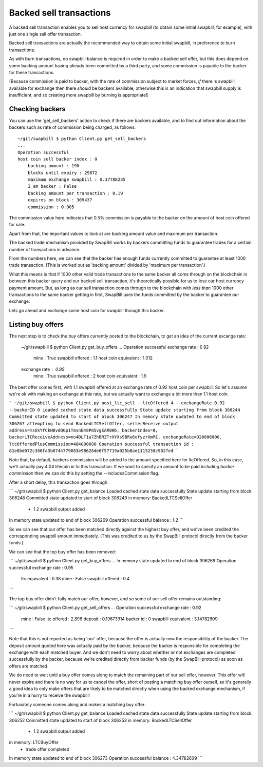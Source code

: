 Backed sell transactions
=========================

A backed sell transaction enables you to sell host currency for swapbill (to obtain some initial swapbill, for example), with just one single sell offer transaction.

Backed sell transactions are actually the recommended way to obtain some initial swapbill, in preference to burn transactions.

As with burn transactions, no swapbill balance is required in order to make a backed sell offer,
but this does depend on some backing amount having already been committed by a third party, and some commission is payable to the backer for these transactions.

(Because commission is paid to backer, with the rate of commission subject to market forces, *if* there is swapbill available for exchange then there *should* be backers available,
otherwise this is an indication that swapbill supply is insufficient, and so creating more swapbill by burning is appropriate!)

Checking backers
-----------------

You can use the 'get_sell_backers' action to check if there are backers available,
and to find out information about the backers such as rate of commission being charged, as follows::


    ~/git/swapbill $ python Client.py get_sell_backers
    ...
    Operation successful
    host coin sell backer index : 0
        backing amount : 190
        blocks until expiry : 29872
        maximum exchange swapbill : 0.17788235
        I am backer : False
        backing amount per transaction : 0.19
        expires on block : 309437
        commission : 0.005


The commission value here indicates that 0.5% commission is payable to the backer on the amount of host coin offered for sale.

Apart from that, the important values to look at are backing amount value and maximum per transaction.

The backed trade mechanism provided by SwapBill works by backers committing funds to guarantee trades for a certain number of transactions in advance.

From the numbers here, we can see that the backer has enough funds currently committed to guarantee at least 1000 trade transaction.
(This is worked out as 'backing amount' divided by 'maximum per transaction'.)

What this means is that if 1000 other valid trade transactions to the same backer all come through on the blockchain
in between this backer query and our backed sell transaction,
it's theoretically possible for us to lose our host currency payment amount.
But, as long as our sell transaction comes through to the blockchain with *less than* 1000 other transactions
to the same backer getting in first, SwapBill uses the funds committed by the backer to guarantee our exchange.

Lets go ahead and exchange some host coin for swapbill through this backer.

Listing buy offers
-------------------

The next step is to check the buy offers currently posted to the blockchain, to get an idea of the current excange rate:


    ~/git/swapbill $ python Client.py get_buy_offers
    ...
    Operation successful
    exchange rate : 0.92
        mine : True
        swapbill offered : 1.1
        host coin equivalent : 1.012
    exchange rate : 0.95
        mine : True
        swapbill offered : 2
        host coin equivalent : 1.9


The best offer comes first, with 1.1 swapbill offered at an exchange rate of 0.92 host coin per swapbill.
So let's assume we're ok with making an exchange at this rate, but we actually want to exchange a bit more than 1.1 host coin.

```
~/git/swapbill $ python Client.py post_ltc_sell --ltcOffered 4 --exchangeRate 0.92 --backerID 0
Loaded cached state data successfully
State update starting from block 306244
Committed state updated to start of block 306247
In memory state updated to end of block 306267
attempting to send BackedLTCSellOffer, sellerReceive output address=msUkYfCkH8vdQGp1TmsnEm8Pm5vgEARBHb, backerIndex=0, backerLTCReceiveAddress=mo4DLT1a7ZhBRZTrXYXs9BRu6efyzrXmM1, exchangeRate=920000000, ltcOfferedPlusCommission=404000000
Operation successful
transaction id : 81e8bd072c386fa3b0744779083e98626de6f57719a025b8ae1115230c902fed
```

Note that, by default, backers commission will be added to the amount specified here for ltcOffered.
So, in this case, we'll actually pay 4.04 litecoin in to this transaction.
If we want to specify an amount to be paid *including backer commission* then we can do this by setting the --includesCommission flag.

After a short delay, this transaction goes through:

```
~/git/swapbill $ python Client.py get_balance
Loaded cached state data successfully
State update starting from block 306248
Committed state updated to start of block 306249
in memory: BackedLTCSellOffer
 - 1.2 swapbill output added
In memory state updated to end of block 306269
Operation successful
balance : 1.2
```

So we can see that our offer has been matched directly against the highest buy offer, and we've been credited the corresponding swapbill amount immediately.
(This was credited to us by the SwapBill protocol directly from the backer funds.)

We can see that the top buy offer has been removed:

```
~/git/swapbill $ python Client.py get_buy_offers
...
In memory state updated to end of block 306269
Operation successful
exchange rate : 0.95
    ltc equivalent : 0.38
    mine : False
    swapbill offered : 0.4
```

The top buy offer didn't fully match our offer, however, and so some of our sell offer remains outstanding:

```
~/git/swapbill $ python Client.py get_sell_offers
...
Operation successful
exchange rate : 0.92
    mine : False
    ltc offered : 2.896
    deposit : 0.19673914
    backer id : 0
    swapbill equivalent : 3.14782609
```

Note that this is not reported as being 'our' offer, because the offer is actually now the responsibility of the backer.
The deposit amount quoted here was actually paid by the backer, because the backer is responsible for completing the exchange
with each matched buyer.
And we don't need to worry about whether or not exchanges are completed successfully by the backer, because we're credited directly from backer funds
(by the SwapBill protocol) as soon as offers are matched.

We do need to wait until a buy offer comes along to match the remaining part of our sell offer, however.
This offer will never expire and there is no way for us to cancel the offer,
short of posting a matching buy offer ourself, so it's generally a good idea to only make offers that are likely to be matched directly when using the backed exchange mechanism,
if you're in a hurry to receive the swapbill!

Fortunately someone comes along and makes a matching buy offer:

```
~/git/swapbill $ python Client.py get_balance
Loaded cached state data successfully
State update starting from block 306252
Committed state updated to start of block 306253
in memory: BackedLTCSellOffer
 - 1.2 swapbill output added
in memory: LTCBuyOffer
 - trade offer completed
In memory state updated to end of block 306273
Operation successful
balance : 4.34782609
```
